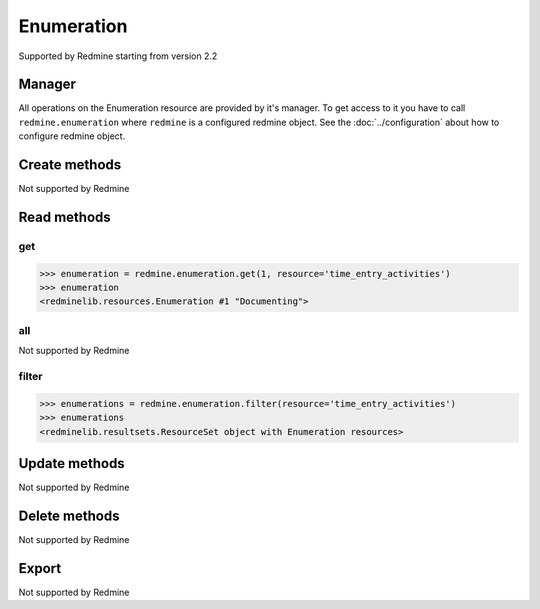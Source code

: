 Enumeration
===========

Supported by Redmine starting from version 2.2

Manager
-------

All operations on the Enumeration resource are provided by it's manager. To get access to
it you have to call ``redmine.enumeration`` where ``redmine`` is a configured redmine object.
See the :doc:`../configuration` about how to configure redmine object.

Create methods
--------------

Not supported by Redmine

Read methods
------------

get
+++

.. versionadded:: 2.1.0

.. py:method:: get(resource_id, **params)
   :module: redminelib.managers.ResourceManager
   :noindex:

   Returns single Enumeration resource from Redmine by it's id.

   :param int resource_id: (required). Enumeration id.
   :param string resource:
    .. raw:: html

       (required). Get enumeration for the resource. One of:

    - issue_priorities
    - time_entry_activities
    - document_categories

   :return: :ref:`Resource` object

.. code-block:: python

   >>> enumeration = redmine.enumeration.get(1, resource='time_entry_activities')
   >>> enumeration
   <redminelib.resources.Enumeration #1 "Documenting">

all
+++

Not supported by Redmine

filter
++++++

.. py:method:: filter(**filters)
   :module: redminelib.managers.ResourceManager
   :noindex:

   Returns Enumeration resources that match the given lookup parameters.

   :param string resource:
    .. raw:: html

       (required). Get enumerations for the resource. One of:

    - issue_priorities
    - time_entry_activities
    - document_categories

   :param int limit: (optional). How much resources to return.
   :param int offset: (optional). Starting from what resource to return the other resources.
   :return: :ref:`ResourceSet` object

.. code-block:: python

   >>> enumerations = redmine.enumeration.filter(resource='time_entry_activities')
   >>> enumerations
   <redminelib.resultsets.ResourceSet object with Enumeration resources>

Update methods
--------------

Not supported by Redmine

Delete methods
--------------

Not supported by Redmine

Export
------

Not supported by Redmine
